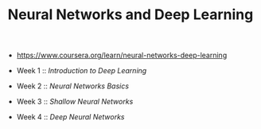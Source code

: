 #+TITLE: Neural Networks and Deep Learning

- https://www.coursera.org/learn/neural-networks-deep-learning

- Week 1 :: [[week1][Introduction to Deep Learning]]
- Week 2 :: [[week2][Neural Networks Basics]]
- Week 3 :: [[week3][Shallow Neural Networks]]
- Week 4 :: [[week4][Deep Neural Networks]]
